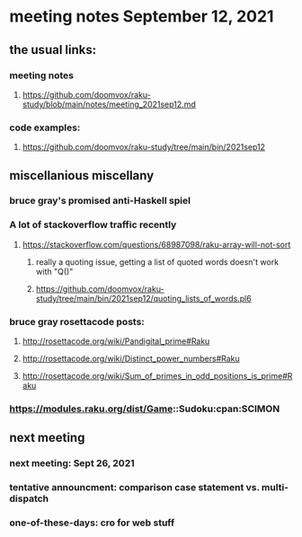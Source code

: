 * meeting notes September 12, 2021
** the usual links:
*** meeting notes
**** https://github.com/doomvox/raku-study/blob/main/notes/meeting_2021sep12.md
*** code examples:
**** https://github.com/doomvox/raku-study/tree/main/bin/2021sep12
** miscellanious miscellany 
*** bruce gray's promised anti-Haskell spiel
*** A lot of stackoverflow traffic recently
**** https://stackoverflow.com/questions/68987098/raku-array-will-not-sort 
***** really a quoting issue, getting a list of quoted words doesn't work with "Q()"
***** https://github.com/doomvox/raku-study/tree/main/bin/2021sep12/quoting_lists_of_words.pl6

*** bruce gray rosettacode posts:
**** http://rosettacode.org/wiki/Pandigital_prime#Raku 
**** http://rosettacode.org/wiki/Distinct_power_numbers#Raku
**** http://rosettacode.org/wiki/Sum_of_primes_in_odd_positions_is_prime#Raku 

*** https://modules.raku.org/dist/Game::Sudoku:cpan:SCIMON 

*** 

** next meeting 
*** next meeting: Sept 26, 2021
*** tentative announcment: comparison case statement vs. multi-dispatch
*** one-of-these-days: cro for web stuff
